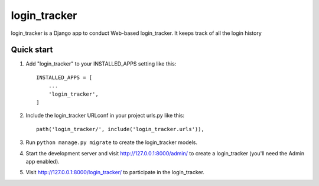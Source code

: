 =====
login_tracker
=====

login_tracker is a Django app to conduct Web-based login_tracker.
It keeps  track of all the login history


Quick start
-----------

1. Add "login_tracker" to your INSTALLED_APPS setting like this::

    INSTALLED_APPS = [
        ...
        'login_tracker',
    ]

2. Include the login_tracker URLconf in your project urls.py like this::

    path('login_tracker/', include('login_tracker.urls')),

3. Run ``python manage.py migrate`` to create the login_tracker models.

4. Start the development server and visit http://127.0.0.1:8000/admin/
   to create a login_tracker (you'll need the Admin app enabled).

5. Visit http://127.0.0.1:8000/login_tracker/ to participate in the login_tracker.